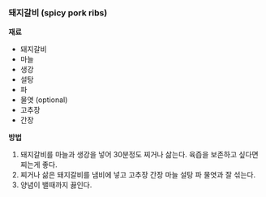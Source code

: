 *** 돼지갈비 (spicy pork ribs)

*재료*
- 돼지갈비
- 마늘
- 생강
- 설탕
- 파
- 물엿 (optional)
- 고추장
- 간장

*방법*
1. 돼지갈비를 마늘과 생강을 넣어 30분정도 찌거나 삶는다. 육즙을 보존하고 싶다면 찌는게 좋다.
2. 찌거나 삶은 돼지갈비를 냄비에 넣고 고추장 간장 마늘 설탕 파 물엿과 잘 섞는다.
3. 양념이 밸때까지 끓인다.
